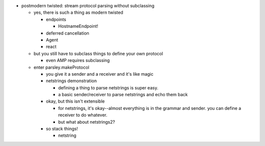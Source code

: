- postmodern twisted: stream protocol parsing without subclassing

  - yes, there is such a thing as modern twisted

    - endpoints

      - HostnameEndpoint!

    - deferred cancellation
    - Agent
    - react

  - but you still have to subclass things to define your own protocol

    - even AMP requires subclassing

  - enter parsley.makeProtocol

    - you give it a sender and a receiver and it's like magic
    - netstrings demonstration

      - defining a thing to parse netstrings is super easy.
      - a basic sender/receiver to parse netstrings and echo them back

    - okay, but this isn't extensible

      - for netstrings, it's okay--almost everything is in the grammar and
        sender. you can define a receiver to do whatever.
      - but what about netstrings2?

    - so stack things!

      - netstring

